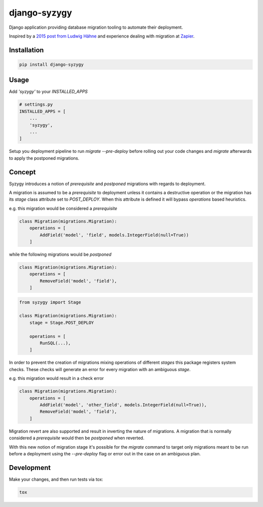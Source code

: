 django-syzygy
=============

.. image:: https://github.com/charettes/django-syzygy/workflows/Test/badge.svg
    :target: https://github.com/charettes/django-syzygy/actions
    :alt: Build Status

.. image:: https://coveralls.io/repos/github/charettes/django-syzygy/badge.svg?branch=master
    :target: https://coveralls.io/github/charettes/django-syzygy?branch=master
    :alt: Coverage status


Django application providing database migration tooling to automate their deployment.

Inspired by a `2015 post from Ludwig Hähne`_ and experience dealing with migration at Zapier_.

.. _`2015 post from Ludwig Hähne`: https://pankrat.github.io/2015/django-migrations-without-downtimes/#django-wishlist
.. _Zapier: https://zapier.com

Installation
------------

.. code:: sh

    pip install django-syzygy

Usage
-----

Add `'syzygy'` to your `INSTALLED_APPS`

.. code:: python

    # settings.py
    INSTALLED_APPS = [
        ...
        'syzygy',
        ...
    ]

Setup you deployment pipeline to run `migrate --pre-deploy` before rolling
out your code changes and `migrate` afterwards to apply the postponed
migrations.

Concept
-------

Syzygy introduces a notion of *prerequisite* and *postponed* migrations with
regards to deployment.

A migration is assumed to be a *prerequisite* to deployment unless it contains
a destructive operation or the migration has its `stage` class attribute set to
`POST_DEPLOY`. When this attribute is defined it will bypass `operations` based
heuristics.

e.g. this migration would be considered a *prerequisite*

.. code:: python

    class Migration(migrations.Migration):
        operations = [
            AddField('model', 'field', models.IntegerField(null=True))
        ]

while the following migrations would be *postponed*

.. code:: python

    class Migration(migrations.Migration):
        operations = [
            RemoveField('model', 'field'),
        ]

.. code:: python

    from syzygy import Stage

    class Migration(migrations.Migration):
        stage = Stage.POST_DEPLOY

        operations = [
            RunSQL(...),
        ]

In order to prevent the creation of migrations mixing operations of different
*stages* this package registers system checks. These checks will generate an error
for every migration with an ambiguous `stage`.

e.g. this migration would result in a check error

.. code:: python

    class Migration(migrations.Migration):
        operations = [
            AddField('model', 'other_field', models.IntegerField(null=True)),
            RemoveField('model', 'field'),
        ]

Migration revert are also supported and result in inverting the nature of
migrations. A migration that is normally considered a *prerequisite* would then
be *postponed* when reverted.

With this new notion of migration stage it's possible for the `migrate` command
to target only migrations meant to be run before a deployment using the
`--pre-deploy` flag or error out in the case on an ambiguous plan.

Development
-----------

Make your changes, and then run tests via tox:

.. code:: sh

    tox
